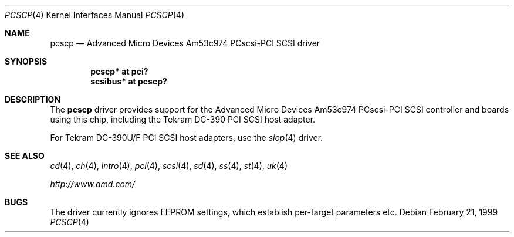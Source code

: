 .\"	$OpenBSD: pcscp.4,v 1.7 2004/09/30 19:59:25 mickey Exp $
.\"	$NetBSD: pcscp.4,v 1.3 1999/09/12 18:47:12 kleink Exp $
.\"
.\" Copyright (c) 1999 The NetBSD Foundation, Inc.
.\" All rights reserved.
.\"
.\" Redistribution and use in source and binary forms, with or without
.\" modification, are permitted provided that the following conditions
.\" are met:
.\" 1. Redistributions of source code must retain the above copyright
.\"    notice, this list of conditions and the following disclaimer.
.\" 2. Redistributions in binary form must reproduce the above copyright
.\"    notice, this list of conditions and the following disclaimer in the
.\"    documentation and/or other materials provided with the distribution.
.\" 3. All advertising materials mentioning features or use of this software
.\"    must display the following acknowledgement:
.\"      This product includes software developed by the NetBSD
.\"      Foundation, Inc. and its contributors.
.\" 4. The name of The NetBSD Foundations nor the names of its
.\"    contributors  may not be used to endorse or promote products
.\"    derived from this software without specific prior written permission.
.\"
.\" THIS SOFTWARE IS PROVIDED BY THE AUTHOR ``AS IS'' AND ANY EXPRESS OR
.\" IMPLIED WARRANTIES, INCLUDING, BUT NOT LIMITED TO, THE IMPLIED WARRANTIES
.\" OF MERCHANTABILITY AND FITNESS FOR A PARTICULAR PURPOSE ARE DISCLAIMED.
.\" IN NO EVENT SHALL THE AUTHOR BE LIABLE FOR ANY DIRECT, INDIRECT,
.\" INCIDENTAL, SPECIAL, EXEMPLARY, OR CONSEQUENTIAL DAMAGES (INCLUDING, BUT
.\" NOT LIMITED TO, PROCUREMENT OF SUBSTITUTE GOODS OR SERVICES; LOSS OF USE,
.\" DATA, OR PROFITS; OR BUSINESS INTERRUPTION) HOWEVER CAUSED AND ON ANY
.\" THEORY OF LIABILITY, WHETHER IN CONTRACT, STRICT LIABILITY, OR TORT
.\" (INCLUDING NEGLIGENCE OR OTHERWISE) ARISING IN ANY WAY OUT OF THE USE OF
.\" THIS SOFTWARE, EVEN IF ADVISED OF THE POSSIBILITY OF SUCH DAMAGE.
.\"
.\"    $NetBSD: pcscp.4,v 1.3 1999/09/12 18:47:12 kleink Exp $
.\"
.Dd February 21, 1999
.Dt PCSCP 4
.Os
.Sh NAME
.Nm pcscp
.Nd Advanced Micro Devices Am53c974 PCscsi-PCI SCSI driver
.Sh SYNOPSIS
.Cd "pcscp* at pci?"
.Cd "scsibus* at pcscp?"
.Sh DESCRIPTION
The
.Nm
driver provides support for the
.Tn Advanced Micro Devices
Am53c974 PCscsi-PCI
.Tn SCSI
controller and boards using this chip,
including the
.Tn Tekram
.Tn DC-390
.Tn PCI
.Tn SCSI
host adapter.
.Pp
For
.Tn Tekram
.Tn DC-390U/F
.Tn PCI
.Tn SCSI
host adapters, use the
.Xr siop 4
driver.
.Sh SEE ALSO
.Xr cd 4 ,
.Xr ch 4 ,
.Xr intro 4 ,
.Xr pci 4 ,
.Xr scsi 4 ,
.Xr sd 4 ,
.Xr ss 4 ,
.Xr st 4 ,
.Xr uk 4
.Pp
.Pa http://www.amd.com/
.Sh BUGS
The driver currently ignores EEPROM settings, which establish
per-target parameters etc.
